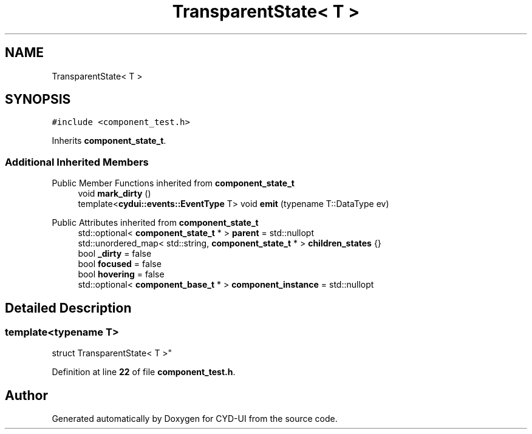 .TH "TransparentState< T >" 3 "CYD-UI" \" -*- nroff -*-
.ad l
.nh
.SH NAME
TransparentState< T >
.SH SYNOPSIS
.br
.PP
.PP
\fC#include <component_test\&.h>\fP
.PP
Inherits \fBcomponent_state_t\fP\&.
.SS "Additional Inherited Members"


Public Member Functions inherited from \fBcomponent_state_t\fP
.in +1c
.ti -1c
.RI "void \fBmark_dirty\fP ()"
.br
.ti -1c
.RI "template<\fBcydui::events::EventType\fP T> void \fBemit\fP (typename T::DataType ev)"
.br
.in -1c

Public Attributes inherited from \fBcomponent_state_t\fP
.in +1c
.ti -1c
.RI "std::optional< \fBcomponent_state_t\fP * > \fBparent\fP = std::nullopt"
.br
.ti -1c
.RI "std::unordered_map< std::string, \fBcomponent_state_t\fP * > \fBchildren_states\fP {}"
.br
.ti -1c
.RI "bool \fB_dirty\fP = false"
.br
.ti -1c
.RI "bool \fBfocused\fP = false"
.br
.ti -1c
.RI "bool \fBhovering\fP = false"
.br
.ti -1c
.RI "std::optional< \fBcomponent_base_t\fP * > \fBcomponent_instance\fP = std::nullopt"
.br
.in -1c
.SH "Detailed Description"
.PP 

.SS "template<typename \fBT\fP>
.br
struct TransparentState< T >"
.PP
Definition at line \fB22\fP of file \fBcomponent_test\&.h\fP\&.

.SH "Author"
.PP 
Generated automatically by Doxygen for CYD-UI from the source code\&.

